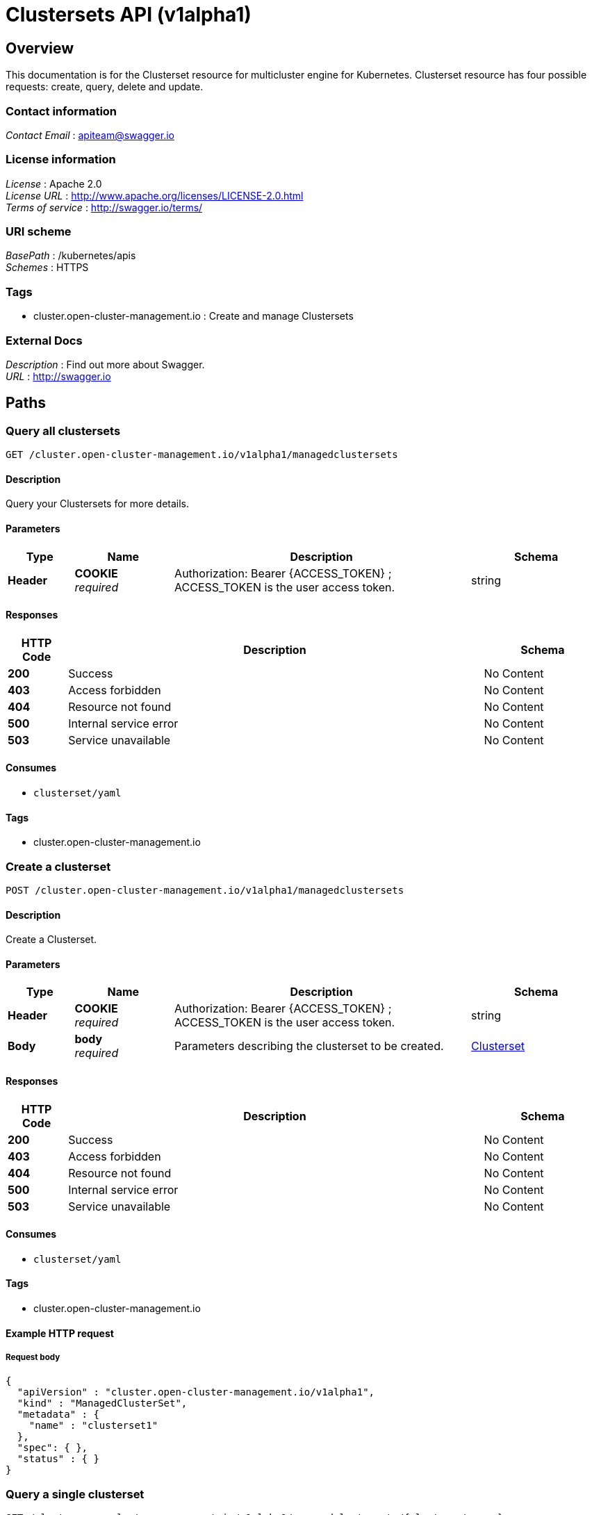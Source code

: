 [#clustersets-api]
= Clustersets API (v1alpha1)

[[_rhacm-docs_apis_clusterset_jsonoverview]]
== Overview
This documentation is for the Clusterset resource for multicluster engine for Kubernetes. Clusterset resource has four possible requests: create, query, delete and update.

=== Contact information
[%hardbreaks]
__Contact Email__ : apiteam@swagger.io


=== License information
[%hardbreaks]
__License__ : Apache 2.0
__License URL__ : http://www.apache.org/licenses/LICENSE-2.0.html
__Terms of service__ : http://swagger.io/terms/


=== URI scheme
[%hardbreaks]
__BasePath__ : /kubernetes/apis
__Schemes__ : HTTPS


=== Tags

* cluster.open-cluster-management.io : Create and manage Clustersets


=== External Docs
[%hardbreaks]
__Description__ : Find out more about Swagger.
__URL__ : http://swagger.io




[[_rhacm-docs_apis_clusterset_jsonpaths]]
== Paths

[[_rhacm-docs_apis_clusterset_jsonqueryclustersets]]
=== Query all clustersets
....
GET /cluster.open-cluster-management.io/v1alpha1/managedclustersets
....


==== Description
Query your Clustersets for more details.


==== Parameters

[options="header", cols=".^2a,.^3a,.^9a,.^4a"]
|===
|Type|Name|Description|Schema
|**Header**|**COOKIE** +
__required__|Authorization: Bearer {ACCESS_TOKEN} ; ACCESS_TOKEN is the user access token.|string
|===


==== Responses

[options="header", cols=".^2a,.^14a,.^4a"]
|===
|HTTP Code|Description|Schema
|**200**|Success|No Content
|**403**|Access forbidden|No Content
|**404**|Resource not found|No Content
|**500**|Internal service error|No Content
|**503**|Service unavailable|No Content
|===


==== Consumes

* `clusterset/yaml`


==== Tags

* cluster.open-cluster-management.io


[[_rhacm-docs_apis_clusterset_jsoncreateclusterset]]
=== Create a clusterset
....
POST /cluster.open-cluster-management.io/v1alpha1/managedclustersets
....


==== Description
Create a Clusterset.


==== Parameters

[options="header", cols=".^2a,.^3a,.^9a,.^4a"]
|===
|Type|Name|Description|Schema
|**Header**|**COOKIE** +
__required__|Authorization: Bearer {ACCESS_TOKEN} ; ACCESS_TOKEN is the user access token.|string
|**Body**|**body** +
__required__|Parameters describing the clusterset to be created.|<<_rhacm-docs_apis_clusterset_jsonclusterset,Clusterset>>
|===


==== Responses

[options="header", cols=".^2a,.^14a,.^4a"]
|===
|HTTP Code|Description|Schema
|**200**|Success|No Content
|**403**|Access forbidden|No Content
|**404**|Resource not found|No Content
|**500**|Internal service error|No Content
|**503**|Service unavailable|No Content
|===


==== Consumes

* `clusterset/yaml`


==== Tags

* cluster.open-cluster-management.io


==== Example HTTP request

===== Request body
[source,json]
----
{
  "apiVersion" : "cluster.open-cluster-management.io/v1alpha1",
  "kind" : "ManagedClusterSet",
  "metadata" : {
    "name" : "clusterset1"
  },
  "spec": { },
  "status" : { }
}
----


[[_rhacm-docs_apis_clusterset_jsonqueryclusterset]]
=== Query a single clusterset
....
GET /cluster.open-cluster-management.io/v1alpha1/managedclustersets/{clusterset_name}
....


==== Description
Query a single clusterset for more details.


==== Parameters

[options="header", cols=".^2a,.^3a,.^9a,.^4a"]
|===
|Type|Name|Description|Schema
|**Header**|**COOKIE** +
__required__|Authorization: Bearer {ACCESS_TOKEN} ; ACCESS_TOKEN is the user access token.|string
|**Path**|**clusterset_name** +
__required__|Name of the clusterset that you want to query.|string
|===


==== Responses

[options="header", cols=".^2a,.^14a,.^4a"]
|===
|HTTP Code|Description|Schema
|**200**|Success|No Content
|**403**|Access forbidden|No Content
|**404**|Resource not found|No Content
|**500**|Internal service error|No Content
|**503**|Service unavailable|No Content
|===


==== Tags

* cluster.open-cluster-management.io


[[_rhacm-docs_apis_clusterset_jsondeleteclusterset]]
=== Delete a clusterset
....
DELETE /cluster.open-cluster-management.io/v1alpha1/managedclustersets/{clusterset_name}
....


==== Description
Delete a single clusterset.


==== Parameters

[options="header", cols=".^2a,.^3a,.^9a,.^4a"]
|===
|Type|Name|Description|Schema
|**Header**|**COOKIE** +
__required__|Authorization: Bearer {ACCESS_TOKEN} ; ACCESS_TOKEN is the user access token.|string
|**Path**|**clusterset_name** +
__required__|Name of the clusterset that you want to delete.|string
|===


==== Responses

[options="header", cols=".^2a,.^14a,.^4a"]
|===
|HTTP Code|Description|Schema
|**200**|Success|No Content
|**403**|Access forbidden|No Content
|**404**|Resource not found|No Content
|**500**|Internal service error|No Content
|**503**|Service unavailable|No Content
|===


==== Tags

* cluster.open-cluster-management.io




[[_rhacm-docs_apis_clusterset_jsondefinitions]]
== Definitions

[[_rhacm-docs_apis_clusterset_jsonclusterset]]
=== Clusterset

[options="header", cols=".^3a,.^4a"]
|===
|Name|Schema
|**apiVersion** +
__required__|string
|**kind** +
__required__|string
|**metadata** +
__required__|object
|===